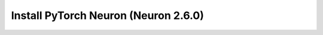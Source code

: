 .. _install-neuronx-2.6.0-pytorch:

Install PyTorch Neuron (Neuron 2.6.0)
======================================

.. tab-set::

	.. tab-item:: PyTorch 1.12.0

		.. tab-set::

			.. tab-item:: Amazon Linux 2 AMI

				.. include :: /frameworks/torch/torch-neuronx/setup/note-setup-general.rst

				.. program-output:: python3 src/helperscripts/n2-helper.py --install-type=install --category=all --framework=pytorch --framework-version=1.12.0 --neuron-version=2.6.0 --file=src/helperscripts/n2-manifest.json --os=amazonlinux2 --instance=trn1 --ami=non-dlami

			.. tab-item:: Ubuntu 20 AMI

				.. include :: /frameworks/torch/torch-neuronx/setup/note-setup-general.rst

				.. program-output:: python3 src/helperscripts/n2-helper.py --install-type=install --category=all --framework=pytorch --framework-version=1.12.0 --neuron-version=2.6.0 --file=src/helperscripts/n2-manifest.json --os=ubuntu20 --instance=trn1 --ami=non-dlami
